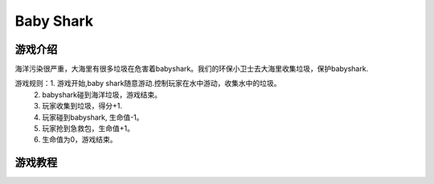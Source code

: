 Baby Shark
=============

游戏介绍
---------
海洋污染很严重，大海里有很多垃圾在危害着babyshark。我们的环保小卫士去大海里收集垃圾，保护babyshark.

游戏规则：1. 游戏开始,baby shark随意游动.控制玩家在水中游动，收集水中的垃圾。
         2. babyshark碰到海洋垃圾，游戏结束。
         3. 玩家收集到垃圾，得分+1.
         4. 玩家碰到babyshark, 生命值-1。
         5. 玩家抢到急救包，生命值+1。
         6. 生命值为0，游戏结束。


游戏教程
---------